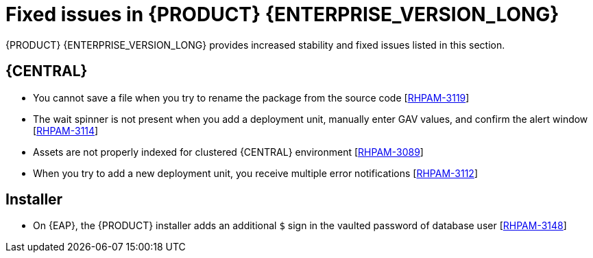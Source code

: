 [id='rn-790-fixed-issues-ref']
= Fixed issues in {PRODUCT} {ENTERPRISE_VERSION_LONG}

{PRODUCT} {ENTERPRISE_VERSION_LONG} provides increased stability and fixed issues listed in this section.

== {CENTRAL}

* You cannot save a file when you try to rename the package from the source code [https://issues.redhat.com/browse/RHPAM-3119[RHPAM-3119]]
* The wait spinner is not present when you add a deployment unit, manually enter GAV values, and confirm the alert window [https://issues.redhat.com/browse/RHPAM-3114[RHPAM-3114]]
* Assets are not properly indexed for clustered {CENTRAL} environment [https://issues.redhat.com/browse/RHPAM-3089[RHPAM-3089]]
* When you try to add a new deployment unit, you receive multiple error notifications [https://issues.redhat.com/browse/RHPAM-3112[RHPAM-3112]]

ifdef::PAM[]
* An error message about missing {KIE_SERVER} configuration on dashbuilder runtime must be improved [https://issues.redhat.com/browse/RHPAM-3058[RHPAM-3058]]
endif::[]

ifdef::DM[]
* Package list is not populating correctly for imported projects [https://issues.redhat.com/browse/RHDM-1377[RHDM-1377]]
* `java.lang.Number` import remains in the list of imports even after deletion [https://issues.redhat.com/browse/RHDM-247[RHDM-247]]
* If the project contains DRL files with the queries, the test scenarios designer displays queries in the coverage report [https://issues.redhat.com/browse/RHDM-1448[RHDM-1448]]
endif::[]

ifdef::PAM[]

== Process Designer

* Case management properties are missing in a case definition [https://issues.redhat.com/browse/RHPAM-3131[RHPAM-3131]]
* If you use the `^` character in the subject of a user task notification an error occurs [https://issues.redhat.com/browse/RHPAM-2763[RHPAM-2763]]
* Called element in reusable sub process is not populated [https://issues.redhat.com/browse/RHPAM-2760[RHPAM-2760]]
* Ruleflow group is not populated [https://issues.redhat.com/browse/RHPAM-2740[RHPAM-2740]]
* If you migrate a process from the legacy process designer to the new process designer, you receive an incorrect warning that a node will be ignored [https://issues.redhat.com/browse/RHPAM-2452[RHPAM-2452]]

endif::[]

== Installer

* On {EAP}, the {PRODUCT} installer adds an additional `$` sign in the vaulted password of database user [https://issues.redhat.com/browse/RHPAM-3148[RHPAM-3148]]

